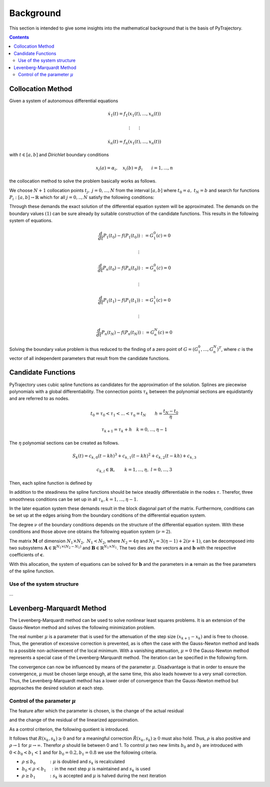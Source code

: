 Background
==========

This section is intended to give some insights into the mathematical 
background that is the basis of PyTrajectory.

.. contents:: Contents
   :local:
   :backlinks: none


.. _collocation_method:

Collocation Method
------------------

Given a system of autonomous differential equations

.. math::

   \dot{x}_1(t) = f_1(x_1(t),...,x_n(t))
   
   \vdots \qquad \vdots
   
   \dot{x}_n(t) = f_n(x_1(t),...,x_n(t))

with :math:`t \in [a, b]` and *Dirichlet* boundary conditions

.. math::
   x_i(a) = \alpha_i,\quad x_i(b) = \beta_i \qquad i = 1,...,n

the collocation method to solve the problem basically works as follows.

We choose :math:`N+1` collocation points :math:`t_j,\ j = 0,...,N` from the interval 
:math:`[a, b]` where :math:`t_0 = a,\ t_{N} = b` and search for functions 
:math:`P_i:[a,b] \rightarrow \mathbb{R}` which for all :math:`j = 0,..,N` satisfy the 
following conditions:

.. math::
   :nowrap:

   \begin{equation}
      P_i(t_0) = \alpha_i, \qquad P_i(t_N) = \beta_i
   \end{equation}
   
   \begin{equation}
      \frac{d}{d t} P_i(t_j) = f_i(P_1(t_j),...,P_n(t_j)) \quad i = 1,...,n
   \end{equation}

Through these demands the exact solution of the differential equation system will be approximated. 
The demands on the boundary values :math:`(1)` can be sure already by suitable 
construction of the candidate functions. This results in the following system of equations.

.. math::

   \frac{d}{d t}P_1(t_0) - f(P_1(t_0)) := G_1^0(c) = 0

   \qquad \vdots

   \frac{d}{d t}P_n(t_0) - f(P_n(t_0)) := G_n^0(c) = 0

   \qquad \vdots

   \frac{d}{d t}P_1(t_1) - f(P_1(t_1)) := G_1^1(c) = 0

   \qquad \vdots

   \frac{d}{d t}P_n(t_N) - f(P_n(t_N)) := G_n^N(c) = 0

Solving the boundary value problem is thus reduced to the finding of a zero point 
of :math:`G = (G_1^0 ,..., G_n^N)^T`, where :math:`c` is the vector of all independent
parameters that result from the candidate functions.


.. _candidate_functions:

Candidate Functions
-------------------

PyTrajectory uses cubic spline functions as candidates for the approximation of the 
solution. Splines are piecewise polynomials with a global differentiability. 
The connection points :math:`\tau_k` between the polynomial sections are equidistantly 
and are referred to as nodes.

.. math::
   
   t_0 = \tau_0 < \tau_1 < ... < \tau_{\eta} = t_N \qquad h = \frac{t_N - t_0}{\eta}

   \tau_{k+1} = \tau_k + h \quad k = 0,...,\eta-1

The :math:`\eta` polynomial sections can be created as follows.

.. math::

   S_k(t) = c_{k,0}(t-k h)^3 + c_{k,1}(t-k h)^2 + c_{k,2}(t-k h) + c_{k,3} 

   c_{k,l} \in \mathbb{R},\qquad k = 1,...,\eta,\ l = 0,...,3

Then, each spline function is defined by

.. math::
   :nowrap:

   \begin{equation*}
      P_i(t) = 
      \begin{cases}
         S_1(t) & t_0 \leq t < h \\
         \vdots & \vdots \\
         S_k(t) & (k-1)h \leq t < k h \\
         \vdots & \vdots \\
         S_\eta(t) & (\eta-1)h \leq t \leq \eta h
      \end{cases}
   \end{equation*}

In addition to the steadiness the spline functions should be twice steadily differentiable in 
the nodes :math:`\tau`. Therefor, three smoothness conditions can be set up in all 
:math:`\tau_k, k = 1,...,\eta-1`.

.. math::
   :nowrap:

   \begin{eqnarray*}
      S_k(k h) & = & S_{k+1}(k h) \\
      \frac{d}{d t} S_k(k h) & = & \frac{d}{d t} S_{k+1}(k h) \\
      \frac{d^2}{d t^2} S_k(k h) & = & \frac{d^2}{d t^2} S_{k+1}(k h)
   \end{eqnarray*}

In the later equation system these demands result in the block diagonal part of the matrix.
Furthermore, conditions can be set up at the edges arising from the boundary conditions of 
the differential equation system.

.. math::
   :nowrap:

   \begin{equation*}
      \frac{d^j}{d t^j} S_1(\tau_0) = \tilde{\alpha}_j \qquad \frac{d^j}{d t^j} S_\eta(\tau_\eta) = \tilde{\beta}_j \qquad j = 0,...,\nu
   \end{equation*}

The degree :math:`\nu` of the boundary conditions depends on the structure of the differential
equation system. With these conditions and those above one obtains the following equation system
(:math:`\nu = 2`).

.. math::
   :nowrap:
   
   \setcounter{MaxMatrixCols}{20}
   \newcommand\bigzero{\makebox(0,0){\text{\huge0}}}
   \begin{equation*}
   \underbrace{\begin{bmatrix}
         0 & 0   & 0  & 1 &  h^3  & -h^2   &  h & -1 \\
         0 & 0   & 1  & 0 & -3h^2 &  2h    & -1 &  0  &&&& \bigzero \\
         0 & 2   & 0  & 0 &   6h  &  -2    &  0 &  0 \\
           &     &    &   &   0   &   0    &  0 &  1  &  h^3  & -h^2 &  h & -1 \\
           &  \bigzero   &    &   &   0   &   0    &  1 &  0  & -3h^2 &  2h  & -1 &  0 &&&&&& \bigzero \\
           &     &    &   &   0   &   2    &  0 &  0  &   6h  &  -2  &  0 &  0 \\
           &&&&&&&&&&& \ddots \\ 
           &     &    &   &       &        &    &     &       &      &    &    & 0 & 0 & 0 & 1 &  h^3  & -h^2 &  h & -1 \\
           &     &    &   &       &        &  \bigzero  &     &       &      &    &    & 0 & 0 & 1 & 0 & -3h^2 &  2h  & -1 &  0 \\
           &     &    &   &       &        &    &     &       &      &    &    & 0 & 2 & 0 & 0 &   6h  &  -2  &  0 &  0 \\
           &     &    &   &       &        &    &     &       &      &    &    &   & \\
      -h^3 & h^2 & -h & 1 \\
      3h^2 & -2h &  1 & 0 &&&&&&&& \bigzero \\
      -6h  &  2  &  0 & 0 \\
           &     &    &   &       &        &    &     &       &      &    &    &   &   &   &   &   0   &    0 &  0 &  1 \\
           &     &    &   &       &        &  \bigzero  &     &       &      &    &    &   &   &   &   &   0   &    0 &  1 &  0 \\
           &     &    &   &       &        &    &     &       &      &    &    &   &   &   &   &   0   &    2 &  0 &  0 \\
   \end{bmatrix}}_{=: \boldsymbol{M}}
   \cdot
   \underbrace{\begin{bmatrix}
      c_{1,0} \\ c_{1,1} \\ c_{1,2} \\ c_{1,3} \\ c_{2,0} \\ c_{2,1} \\ c_{2,2} \\ c_{2,3} \\ \\ \vdots \\ \\ \vdots \\ \\ \vdots \\ \\ c_{\eta,0} \\ c_{\eta,1} \\ c_{\eta,2} \\ c_{\eta,3}
   \end{bmatrix}}_{=: \boldsymbol{c}}
    =
   \underbrace{\begin{bmatrix}
      0 \\ 0 \\ 0 \\ 0 \\ 0 \\ 0 \\ \vdots  \\ 0 \\ 0 \\ 0 \\ \\ \tilde{\alpha}_0 \\ \tilde{\alpha}_1 \\ \tilde{\alpha}_2 \\ \tilde{\beta}_0 \\ \tilde{\beta}_1 \\ \tilde{\beta}_2
   \end{bmatrix}}_{=: \boldsymbol{r}}
   \end{equation*}

The matrix :math:`\boldsymbol{M}` of dimension :math:`N_1 \times N_2,\ N_1 < N_2`, where :math:`N_2 = 4 \eta` and :math:`N_1 = 3(\eta - 1) + 2(\nu + 1)`, can be decomposed 
into two subsystems :math:`\boldsymbol{A}\in \mathbb{R}^{N_1 \times (N_2 - N_1)}` and :math:`\boldsymbol{B}\in \mathbb{R}^{N_1 \times N_1}`.
The two dies are the vectors :math:`\boldsymbol{a}` and :math:`\boldsymbol{b}` with the respective coefficients of :math:`\boldsymbol{c}`.

.. math::
   :nowrap:

   \begin{eqnarray*}
      \boldsymbol{M} \boldsymbol{c} & = & \boldsymbol{r} \\
      \boldsymbol{A} \boldsymbol{a} + \boldsymbol{B} \boldsymbol{b} & = & \boldsymbol{r} \\
      \boldsymbol{b} & = & \boldsymbol{B}^{-1} (\boldsymbol{r} - \boldsymbol{A} \boldsymbol{a})
   \end{eqnarray*}

With this allocation, the system of equations can be solved for :math:`\boldsymbol{b}` and the parameters in :math:`\boldsymbol{a}`
remain as the free parameters of the spline function.


.. _system_structure:

Use of the system structure
+++++++++++++++++++++++++++

...


.. _levenberg_marquardt:

Levenberg-Marquardt Method
--------------------------

The Levenberg-Marquardt method can be used to solve nonlinear least squares problems. It is an extension of the Gauss-Newton method and
solves the following minimization problem.

.. math::
   :nowrap:
   
   \begin{equation*}
      \| F'(x_k)(x_{k+1} - x_k) + F(x_k) \|_2^2 + \mu^2 \|x_{k+1} - x_k \|_2^2 \rightarrow \text{min!}
   \end{equation*}

The real number :math:`\mu` is a parameter that is used for the attenuation of the step size :math:`(x_{k+1} - x_k)` and is free to choose.
Thus, the generation of excessive correction is prevented, as is often the case with the Gauss-Newton method and leads to a possible 
non-achievement of the local minimum. With a vanishing attenuation, :math:`\mu = 0` the Gauss-Newton method represents a special case 
of the Levenberg-Marquardt method. The iteration can be specified in the following form.

.. math::
   :nowrap:

   \begin{equation*}
      x_{k+1} = x_k - (F'(x_k)^T F'(x_k) + \mu^2 I)^{-1} F'(x_k) F(x_k)
   \end{equation*}

The convergence can now be influenced by means of the parameter :math:`\mu`. Disadvantage is that in order to ensure the convergence,
:math:`\mu` must be chosen large enough, at the same time, this also leads however to a very small correction. Thus, the Levenberg-Marquardt 
method has a lower order of convergence than the Gauss-Newton method but approaches the desired solution at each step.

Control of the parameter :math:`\mu`
++++++++++++++++++++++++++++++++++++

The feature after which the parameter is chosen, is the change of the actual residual

.. math::
   :nowrap:

   \begin{eqnarray*}
      R(x_k, s_k) & := & \| F(x_k) \|_2^2 - \| F(x_k + s_k) \|_2^2 \\
      s_k         & := & x_{k+1} - x_k
   \end{eqnarray*} 

and the change of the residual of the linearized approximation.

.. math::
   :nowrap:

   \begin{equation*}
      \tilde{R}(x_k, s_k) := \| F(x_k) \|_2^2 - \| F(x_k) + F'(x_k)x_k \|_2^2
   \end{equation*}

As a control criterion, the following quotient is introduced.

.. math::
   :nowrap:

   \begin{equation*}
      \rho = \frac{R(x_k, s_k)}{\tilde{R}(x_k, s_k)}
   \end{equation*}

It follows that :math:`R(x_k,s_k) \geq 0` and for a meaningful correction :math:`\tilde{R}(x_k, s_k) \geq 0` must also hold. 
Thus, :math:`\rho` is also positive and :math:`\rho \rightarrow 1` for :math:`\mu \rightarrow \infty`.
Therefor :math:`\rho` should lie between 0 and 1. To control :math:`\mu` two new limits :math:`b_0` and :math:`b_1` are introduced
with :math:`0 < b_0 < b_1 < 1` and for :math:`b_0 = 0.2, b_1 = 0.8` we use the following criteria.

* :math:`\rho \leq b_0 \qquad\quad :` :math:`\mu` is doubled and :math:`s_k` is recalculated
* :math:`b_0 < \rho < b_1 \quad :` in the next step :math:`\mu` is maintained and :math:`s_k` is used
* :math:`\rho \geq b_1 \qquad\quad :` :math:`s_k` is accepted and :math:`\mu` is halved during the next iteration
